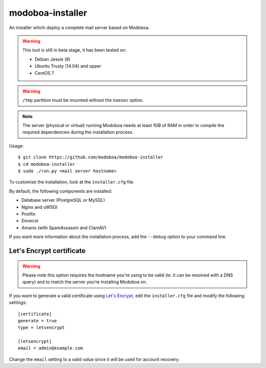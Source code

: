modoboa-installer
=================

An installer which deploy a complete mail server based on Modoboa.

.. warning::

   This tool is still in beta stage, it has been tested on:

   * Debian Jessie (8)
   * Ubuntu Trusty (14.04) and upper
   * CentOS 7

.. warning::
      
   ``/tmp`` partition must be mounted without the ``noexec`` option.

.. note::

   The server (physical or virtual) running Modoboa needs at least 1GB
   of RAM in order to compile the required dependencies during the
   installation process.

Usage::

  $ git clone https://github.com/modoboa/modoboa-installer
  $ cd modoboa-installer
  $ sudo ./run.py <mail server hostname>

To customize the installation, look at the ``installer.cfg`` file.

By default, the following components are installed:

* Database server (PostgreSQL or MySQL)
* Nginx and uWSGI
* Postfix
* Dovecot
* Amavis (with SpamAssassin and ClamAV)  

If you want more information about the installation process, add the
``--debug`` option to your command line.

Let's Encrypt certificate
-------------------------

.. warning::

   Please note this option requires the hostname you're using to be
   valid (ie. it can be resolved with a DNS query) and to match the
   server you're installing Modoboa on.

If you want to generate a valid certificate using `Let's Encrypt
<https://letsencrypt.org/>`_, edit the ``installer.cfg`` file and
modify the following settings::

  [certificate]
  generate = true
  type = letsencrypt

  [letsencrypt]
  email = admin@example.com

Change the ``email`` setting to a valid value since it will be used
for account recovery.
